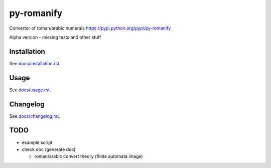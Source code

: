 py-romanify
===========
.. image:: https://img.shields.io/travis/peterlisak/py-romanify.svg?branch=master
    :target: https://travis-ci.org/peterlisak/py-romanify
  
.. image:: https://img.shields.io/pypi/status/py-romanify.svg       
    :target: https://pypi.python.org/pypi/py-romanify
    
.. image:: https://img.shields.io/pypi/v/py-romanify.svg   
    :target: https://pypi.python.org/pypi/py-romanify/0.1.4
    
.. image:: https://img.shields.io/pypi/pyversions/py-romanify.svg   
    :target: https://pypi.python.org/pypi/py-romanify
    
.. image:: https://img.shields.io/pypi/l/py-romanify.svg   
    :target: https://pypi.python.org/pypi/py-romanify
    
.. image:: https://img.shields.io/pypi/dw/py-romanify.svg   
    :target: https://pypi.python.org/pypi/py-romanify

Convertor of roman/arabic numerals 
https://pypi.python.org/pypi/py-romanify

Alpha version
- missing tests and other stuff

Installation
------------
See `docs/installation.rst`_.

Usage
-----
See `docs/usage.rst`_.

Changelog
---------
See `docs/changelog.rst`_.

TODO
----
* example script
* check doc (generate doc)
  
  * roman/arabic convert theory (finite automata image)


.. _docs/installation.rst: docs/installation.rst
.. _docs/usage.rst: docs/usage.rst
.. _docs/changelog.rst: docs/changelog.rst
